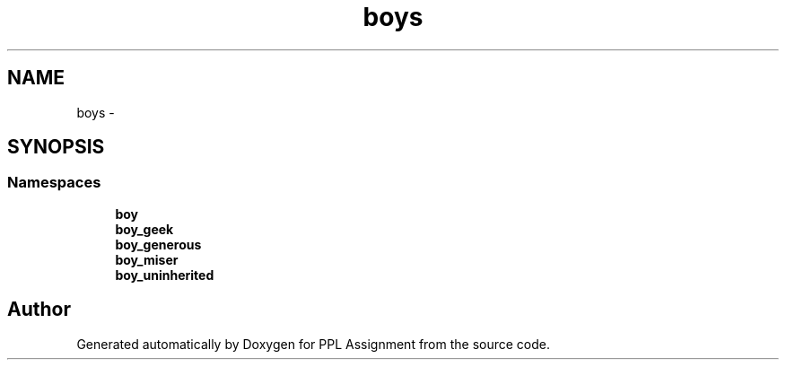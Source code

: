 .TH "boys" 3 "Sun Feb 26 2017" "PPL Assignment" \" -*- nroff -*-
.ad l
.nh
.SH NAME
boys \- 
.SH SYNOPSIS
.br
.PP
.SS "Namespaces"

.in +1c
.ti -1c
.RI " \fBboy\fP"
.br
.ti -1c
.RI " \fBboy_geek\fP"
.br
.ti -1c
.RI " \fBboy_generous\fP"
.br
.ti -1c
.RI " \fBboy_miser\fP"
.br
.ti -1c
.RI " \fBboy_uninherited\fP"
.br
.in -1c
.SH "Author"
.PP 
Generated automatically by Doxygen for PPL Assignment from the source code\&.
